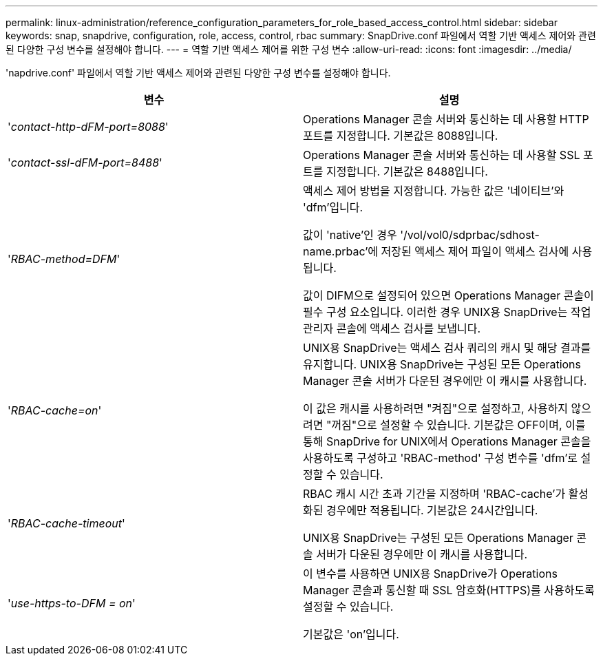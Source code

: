 ---
permalink: linux-administration/reference_configuration_parameters_for_role_based_access_control.html 
sidebar: sidebar 
keywords: snap, snapdrive, configuration, role, access, control, rbac 
summary: SnapDrive.conf 파일에서 역할 기반 액세스 제어와 관련된 다양한 구성 변수를 설정해야 합니다. 
---
= 역할 기반 액세스 제어를 위한 구성 변수
:allow-uri-read: 
:icons: font
:imagesdir: ../media/


[role="lead"]
'napdrive.conf' 파일에서 역할 기반 액세스 제어와 관련된 다양한 구성 변수를 설정해야 합니다.

|===
| 변수 | 설명 


 a| 
'_contact-http-dFM-port=8088_'
 a| 
Operations Manager 콘솔 서버와 통신하는 데 사용할 HTTP 포트를 지정합니다. 기본값은 8088입니다.



 a| 
'_contact-ssl-dFM-port=8488_'
 a| 
Operations Manager 콘솔 서버와 통신하는 데 사용할 SSL 포트를 지정합니다. 기본값은 8488입니다.



 a| 
'_RBAC-method=DFM_'
 a| 
액세스 제어 방법을 지정합니다. 가능한 값은 '네이티브'와 'dfm'입니다.

값이 'native'인 경우 '/vol/vol0/sdprbac/sdhost-name.prbac'에 저장된 액세스 제어 파일이 액세스 검사에 사용됩니다.

값이 DIFM으로 설정되어 있으면 Operations Manager 콘솔이 필수 구성 요소입니다. 이러한 경우 UNIX용 SnapDrive는 작업 관리자 콘솔에 액세스 검사를 보냅니다.



 a| 
'_RBAC-cache=on_'
 a| 
UNIX용 SnapDrive는 액세스 검사 쿼리의 캐시 및 해당 결과를 유지합니다. UNIX용 SnapDrive는 구성된 모든 Operations Manager 콘솔 서버가 다운된 경우에만 이 캐시를 사용합니다.

이 값은 캐시를 사용하려면 "켜짐"으로 설정하고, 사용하지 않으려면 "꺼짐"으로 설정할 수 있습니다. 기본값은 OFF이며, 이를 통해 SnapDrive for UNIX에서 Operations Manager 콘솔을 사용하도록 구성하고 'RBAC-method' 구성 변수를 'dfm'로 설정할 수 있습니다.



 a| 
'_RBAC-cache-timeout_'
 a| 
RBAC 캐시 시간 초과 기간을 지정하며 'RBAC-cache'가 활성화된 경우에만 적용됩니다. 기본값은 24시간입니다.

UNIX용 SnapDrive는 구성된 모든 Operations Manager 콘솔 서버가 다운된 경우에만 이 캐시를 사용합니다.



 a| 
'_use-https-to-DFM = on_'
 a| 
이 변수를 사용하면 UNIX용 SnapDrive가 Operations Manager 콘솔과 통신할 때 SSL 암호화(HTTPS)를 사용하도록 설정할 수 있습니다.

기본값은 'on'입니다.

|===